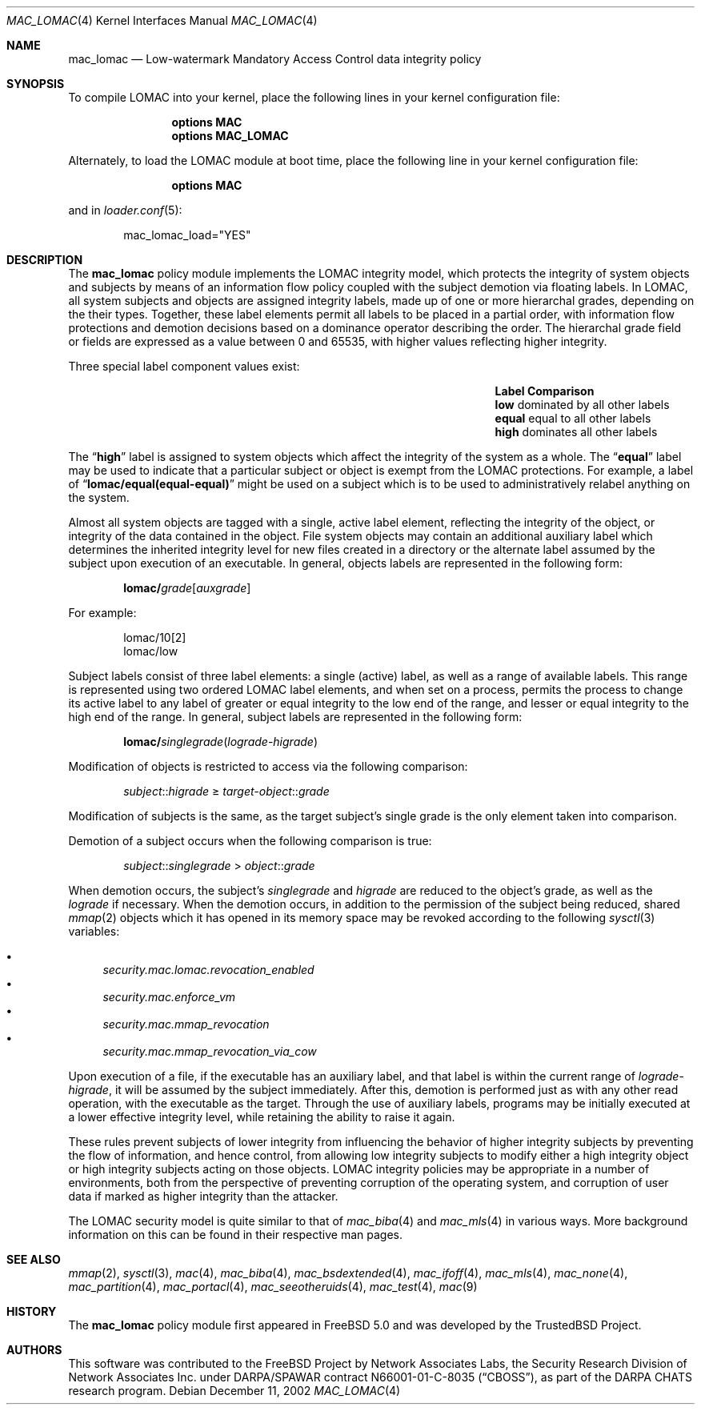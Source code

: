 .\" Copyright (c) 2002 Networks Associates Technology, Inc.
.\" All rights reserved.
.\"
.\" This software was developed for the FreeBSD Project by Chris Costello
.\" at Safeport Network Services and Network Associates Laboratories, the
.\" Security Research Division of Network Associates, Inc. under
.\" DARPA/SPAWAR contract N66001-01-C-8035 ("CBOSS"), as part of the
.\" DARPA CHATS research program.
.\"
.\" Redistribution and use in source and binary forms, with or without
.\" modification, are permitted provided that the following conditions
.\" are met:
.\" 1. Redistributions of source code must retain the above copyright
.\"    notice, this list of conditions and the following disclaimer.
.\" 2. Redistributions in binary form must reproduce the above copyright
.\"    notice, this list of conditions and the following disclaimer in the
.\"    documentation and/or other materials provided with the distribution.
.\"
.\" THIS SOFTWARE IS PROVIDED BY THE AUTHORS AND CONTRIBUTORS ``AS IS'' AND
.\" ANY EXPRESS OR IMPLIED WARRANTIES, INCLUDING, BUT NOT LIMITED TO, THE
.\" IMPLIED WARRANTIES OF MERCHANTABILITY AND FITNESS FOR A PARTICULAR PURPOSE
.\" ARE DISCLAIMED.  IN NO EVENT SHALL THE AUTHORS OR CONTRIBUTORS BE LIABLE
.\" FOR ANY DIRECT, INDIRECT, INCIDENTAL, SPECIAL, EXEMPLARY, OR CONSEQUENTIAL
.\" DAMAGES (INCLUDING, BUT NOT LIMITED TO, PROCUREMENT OF SUBSTITUTE GOODS
.\" OR SERVICES; LOSS OF USE, DATA, OR PROFITS; OR BUSINESS INTERRUPTION)
.\" HOWEVER CAUSED AND ON ANY THEORY OF LIABILITY, WHETHER IN CONTRACT, STRICT
.\" LIABILITY, OR TORT (INCLUDING NEGLIGENCE OR OTHERWISE) ARISING IN ANY WAY
.\" OUT OF THE USE OF THIS SOFTWARE, EVEN IF ADVISED OF THE POSSIBILITY OF
.\" SUCH DAMAGE.
.\"
.\" $FreeBSD$
.\"
.Dd December 11, 2002
.Dt MAC_LOMAC 4
.Os
.Sh NAME
.Nm mac_lomac
.Nd "Low-watermark Mandatory Access Control data integrity policy"
.Sh SYNOPSIS
To compile LOMAC into your kernel, place the following lines in your kernel
configuration file:
.Bd -ragged -offset indent
.Cd "options MAC"
.Cd "options MAC_LOMAC"
.Ed
.Pp
Alternately, to load the LOMAC module at boot time, place the following line
in your kernel configuration file:
.Bd -ragged -offset indent
.Cd "options MAC"
.Ed
.Pp
and in
.Xr loader.conf 5 :
.Bd -literal -offset indent
mac_lomac_load="YES"
.Ed
.Sh DESCRIPTION
The
.Nm
policy module implements the LOMAC integrity model,
which protects the integrity of system objects and subjects by means of
an information flow policy coupled with the subject demotion
via floating labels.
In LOMAC, all system subjects and objects are assigned integrity labels, made
up of one or more hierarchal grades, depending on the their types.
Together, these label elements permit all labels to be placed in a partial
order, with information flow protections and demotion decisions
based on a dominance operator
describing the order.
The hierarchal grade field or fields are expressed
as a value between 0 and 65535,
with higher values reflecting higher integrity.
.Pp
Three special label component values exist:
.Bl -column -offset indent ".Sy Label" "dominated by all other labels"
.It Sy Label Ta Sy Comparison
.It Li low Ta "dominated by all other labels"
.It Li equal Ta "equal to all other labels"
.It Li high Ta "dominates all other labels"
.El
.Pp
The
.Dq Li high
label is assigned to system objects which affect the integrity of the system
as a whole.
The
.Dq Li equal
label
may be used to indicate that a particular subject or object is exempt from
the LOMAC protections.
For example, a label of
.Dq Li lomac/equal(equal-equal)
might be used on a subject which is to be used to administratively relabel
anything on the system.
.Pp
Almost all system objects are tagged with a single, active label element,
reflecting the integrity of the object, or integrity of the data contained
in the object.
File system objects may contain an additional auxiliary label which
determines the inherited integrity level for new files created in a
directory or the alternate label assumed by the subject upon execution of
an executable.
In general, objects labels are represented in the following form:
.Pp
.Sm off
.D1 Li lomac / Ar grade Bq Ar auxgrade
.Sm on
.Pp
For example:
.Pp
.Bd -literal -offset indent
lomac/10[2]
lomac/low
.Ed
.Pp
Subject labels consist of three label elements: a single (active) label,
as well as a range of available labels.
This range is represented using two ordered LOMAC label elements, and when set
on a process, permits the process to change its active label to any label of
greater or equal integrity to the low end of the range, and lesser or equal
integrity to the high end of the range.
In general, subject labels are represented in the following form:
.Pp
.Sm off
.D1 Li lomac / Ar singlegrade ( lograde No - Ar higrade )
.Sm on
.Pp
Modification of objects is restricted to access via the following comparison:
.Pp
.D1 Ar subject Ns :: Ns Ar higrade No \[>=] Ar target-object Ns :: Ns Ar grade
.Pp
Modification of subjects is the same, as the target subject's single grade
is the only element taken into comparison.
.Pp
Demotion of a subject occurs when the following comparison is true:
.Pp
.D1 Ar subject Ns :: Ns Ar singlegrade No > Ar object Ns :: Ns Ar grade
.Pp
When demotion occurs, the subject's
.Ar singlegrade
and
.Ar higrade
are reduced to the
object's grade, as well as the
.Ar lograde
if necessary.
When the demotion occurs, in addition to the permission of the subject being
reduced, shared
.Xr mmap 2
objects which it has opened in its memory space may be revoked according to
the following
.Xr sysctl 3
variables:
.Pp
.Bl -bullet -compact
.It
.Va security.mac.lomac.revocation_enabled
.It
.Va security.mac.enforce_vm
.It
.Va security.mac.mmap_revocation
.It
.Va security.mac.mmap_revocation_via_cow
.El
.Pp
Upon execution of a file, if the executable has an auxiliary label, and that
label is within the current range of
.Ar lograde Ns - Ns Ar higrade ,
it will be assumed by the subject immediately.
After this, demotion is performed just as with any other read operation, with
the executable as the target.
Through the use of auxiliary labels, programs may be initially executed
at a lower effective integrity level,
while retaining the ability to raise it again.
.Pp
These rules prevent subjects of lower integrity from influencing the
behavior of higher integrity subjects by preventing the flow of information,
and hence control, from allowing low integrity subjects to modify either
a high integrity object or high integrity subjects acting on those objects.
LOMAC integrity policies may be appropriate in a number of environments,
both from the perspective of preventing corruption of the operating system,
and corruption of user data if marked as higher integrity than the attacker.
.Pp
The LOMAC security model is quite similar to that of
.Xr mac_biba 4
and
.Xr mac_mls 4
in various ways.
More background information on this can be found in their respective
man pages.
.Sh SEE ALSO
.Xr mmap 2 ,
.Xr sysctl 3 ,
.Xr mac 4 ,
.Xr mac_biba 4 ,
.Xr mac_bsdextended 4 ,
.Xr mac_ifoff 4 ,
.Xr mac_mls 4 ,
.Xr mac_none 4 ,
.Xr mac_partition 4 ,
.Xr mac_portacl 4 ,
.Xr mac_seeotheruids 4 ,
.Xr mac_test 4 ,
.Xr mac 9
.Sh HISTORY
The
.Nm
policy module first appeared in
.Fx 5.0
and was developed by the
.Tn TrustedBSD
Project.
.Sh AUTHORS
This software was contributed to the
.Fx
Project by Network Associates Labs,
the Security Research Division of Network Associates
Inc.
under DARPA/SPAWAR contract N66001-01-C-8035
.Pq Dq CBOSS ,
as part of the DARPA CHATS research program.

